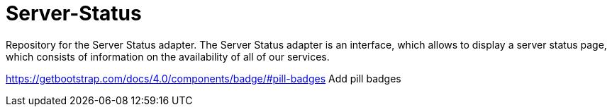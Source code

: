 # Server-Status
Repository for the Server Status adapter. The Server Status adapter is an interface, which allows to display a server status page, which consists of information on the availability of all of our services.


https://getbootstrap.com/docs/4.0/components/badge/#pill-badges Add pill badges